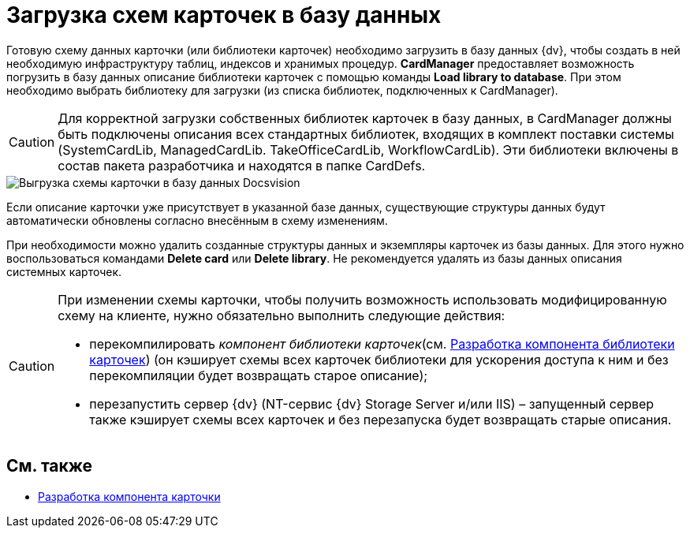 = Загрузка схем карточек в базу данных

Готовую схему данных карточки (или библиотеки карточек) необходимо загрузить в базу данных {dv}, чтобы создать в ней необходимую инфраструктуру таблиц, индексов и хранимых процедур. *CardManager* предоставляет возможность погрузить в базу данных описание библиотеки карточек с помощью команды *Load library to database*. При этом необходимо выбрать библиотеку для загрузки (из списка библиотек, подключенных к CardManager).

[CAUTION]
====
Для корректной загрузки собственных библиотек карточек в базу данных, в CardManager должны быть подключены описания всех стандартных библиотек, входящих в комплект поставки системы (SystemCardLib, ManagedCardLib. TakeOfficeCardLib, WorkflowCardLib). Эти библиотеки включены в состав пакета разработчика и находятся в папке CardDefs.
====

image::dev_card_20.png[Выгрузка схемы карточки в базу данных Docsvision]

Если описание карточки уже присутствует в указанной базе данных, существующие структуры данных будут автоматически обновлены согласно внесённым в схему изменениям.

При необходимости можно удалить созданные структуры данных и экземпляры карточек из базы данных. Для этого нужно воспользоваться командами *Delete card* или *Delete library*. Не рекомендуется удалять из базы данных описания системных карточек.

[CAUTION]
====
При изменении схемы карточки, чтобы получить возможность использовать модифицированную схему на клиенте, нужно обязательно выполнить следующие действия:

* перекомпилировать _компонент библиотеки карточек_(см. xref:CardsDevCompLibary.adoc[Разработка компонента библиотеки карточек]) (он кэширует схемы всех карточек библиотеки для ускорения доступа к ним и без перекомпиляции будет возвращать старое описание);
* перезапустить сервер {dv} (NT-сервис {dv} Storage Server и/или IIS) – запущенный сервер также кэширует схемы всех карточек и без перезапуска будет возвращать старые описания.
====

== См. также

* xref:CardsDevComp.adoc[Разработка компонента карточки]
